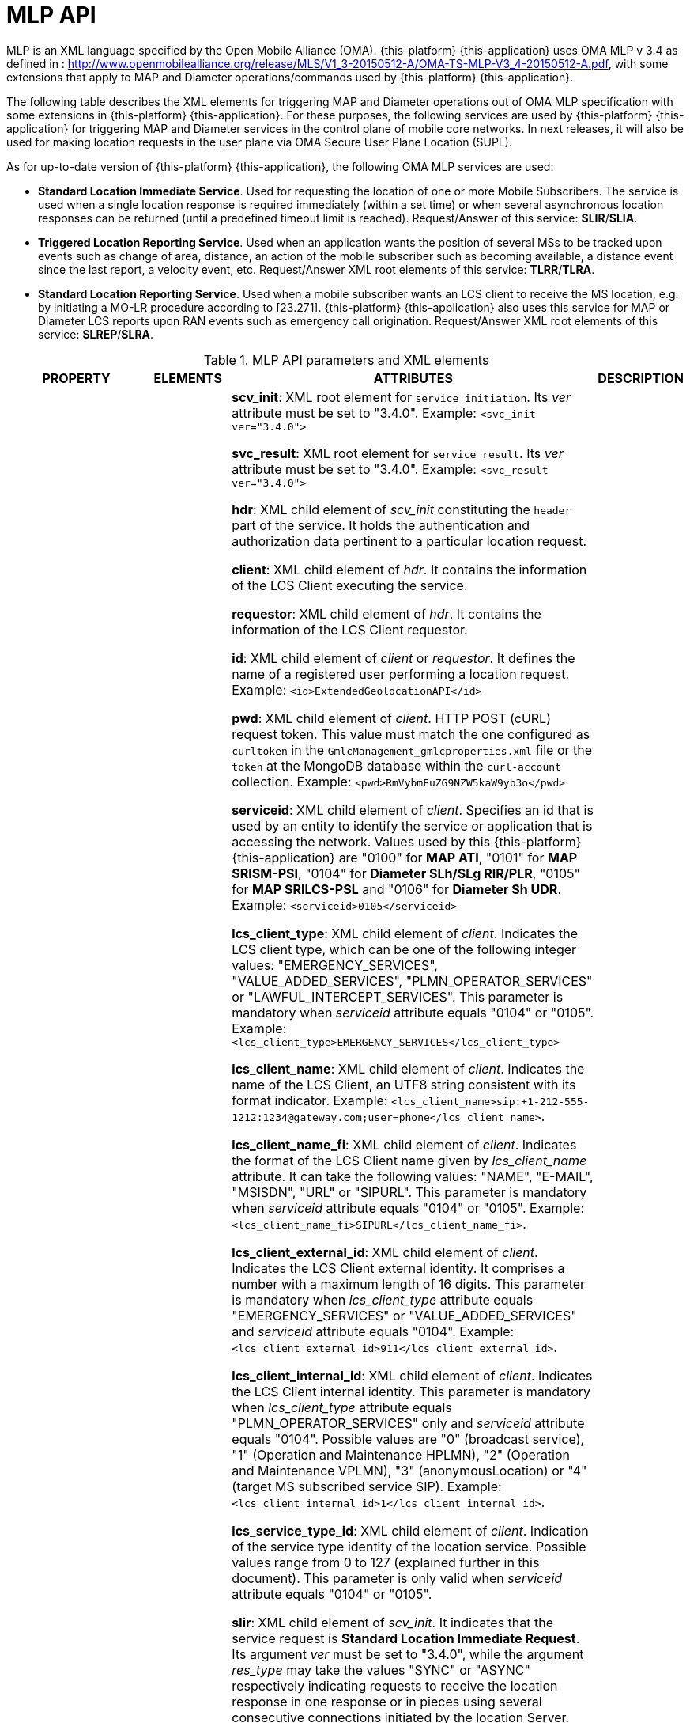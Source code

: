 = MLP API

MLP is an XML language specified by the Open Mobile Alliance (OMA). {this-platform} {this-application} uses OMA MLP v 3.4 as defined in : http://www.openmobilealliance.org/release/MLS/V1_3-20150512-A/OMA-TS-MLP-V3_4-20150512-A.pdf, with some extensions that apply to MAP and Diameter operations/commands used by {this-platform} {this-application}.

The following table describes the XML elements for triggering MAP and Diameter operations out of OMA MLP specification with some extensions in {this-platform} {this-application}. For these purposes, the following services are used by {this-platform} {this-application} for triggering MAP and Diameter services in the control plane of mobile core networks. In next releases, it will also be used for making location requests in the user plane via OMA Secure User Plane Location (SUPL).

As for up-to-date version of {this-platform} {this-application}, the following OMA MLP services are used:

* *Standard Location Immediate Service*. Used for requesting the location of one or more Mobile Subscribers. The service is used when a single location response is required immediately (within a set time) or when several asynchronous location responses can be returned (until a predefined timeout limit is reached). Request/Answer of this service: *SLIR*/*SLIA*.
* *Triggered Location Reporting Service*. Used when an application wants the position of several MSs to be tracked upon events such as change of area, distance, an action of the mobile subscriber such as becoming available, a distance event since the last report, a velocity event, etc. Request/Answer XML root elements of this service: *TLRR*/*TLRA*.
* *Standard Location Reporting Service*. Used when a mobile subscriber wants an LCS client to receive the MS location, e.g. by initiating a MO-LR procedure according to [23.271]. {this-platform} {this-application} also uses this service for  MAP or Diameter LCS reports upon RAN events such as emergency call origination.  Request/Answer XML root elements of this service: *SLREP*/*SLRA*.

.MLP API parameters and XML elements
[%autowidth, cols="b,v,v,v"]]
|=======================================================================
|PROPERTY |ELEMENTS| ATTRIBUTES | DESCRIPTION

|

*scv_init*

*svc_result*

*hdr*

*client*

*id*

*pwd*

*serviceid*

*lcs_client_type*

*lcs_client_name*

*lcs_client_name_fi*

*lcs_client_external_id*

*lcs_client_internal_id*

*lcs_service_type_id*

*requestor*

*slir*

*msids*

*msid*

*trans_id*

*loc_type*

*prio*

*qop*

*eqop*

*resp_timer*

*hor_acc*

*ver_acc*

*resp_req*

*ll_acc*

*interval*

*duration*

*tlrr_event*

*ms_action*

*change_area*

*target_area*

*cc*

*plmn*

*serving_cell*

*cgi*

*sai*

*mcc*

*mnc*

*lac*

*cellid*

*sac*

*lte_ci*

*rac*

*tac*

*no_of_reports*

*minimumIntervalTime*

*equidistance_event*

*target_equidistance*

*pushaddr*

*req_id*

*url*

*slia*

*tlra*

*tlrep*

*slrep*

*pos*

*pd*

*time*

*shape*

*Point*

*LineString*

*Polygon*

*Box*

*CircularArea*

*CircularArcArea*

*EllipticalArea*

*MultiLineString*

*MultiPoint*

*MultiPolygon*

*LinearRing*

*outerBoundaryIs*

*innerBoundaryIs*

*coord*

*X*

*Y*

*gsm_net_param*

*neid*

*vmscid*

*vmscno*

*vlrid*

*vlrno*

*lmsi*

*imsi*

*req_id*:

*lcs_ref*

*result*

*civicloc*

|_ver_

_type_

_res_type_

_qos_class_

_loc_estimates_

_result_type_

_utc_off_

_resid_

_result_type_

_srsName_

_gid_

|

*scv_init*: XML root element for `service initiation`. Its _ver_ attribute must be set to "3.4.0". Example: `<svc_init ver="3.4.0">`

*svc_result*: XML root element for `service result`. Its _ver_ attribute must be set to "3.4.0". Example: `<svc_result ver="3.4.0">`

*hdr*: XML child element of _scv_init_ constituting the `header` part of the service. It holds the authentication and authorization data pertinent to a particular location request.

*client*: XML child element of _hdr_. It contains the information of the LCS Client executing the service.

*requestor*: XML child element of _hdr_. It contains the information of the LCS Client requestor.

*id*: XML child element of _client_ or _requestor_. It defines the name of a registered user performing a location request. Example: `<id>ExtendedGeolocationAPI</id>`

*pwd*: XML child element of _client_. HTTP POST (cURL) request token. This value must match the one configured as `curltoken` in the `GmlcManagement_gmlcproperties.xml` file or the `token` at the MongoDB database within the `curl-account` collection. Example: `<pwd>RmVybmFuZG9NZW5kaW9yb3o</pwd>`

*serviceid*: XML child element of _client_. Specifies an id that is used by an entity to identify the service or application that is accessing the network. Values used by this {this-platform} {this-application} are "0100" for *MAP ATI*, "0101" for *MAP SRISM-PSI*, "0104" for *Diameter SLh/SLg RIR/PLR*, "0105" for *MAP SRILCS-PSL* and "0106" for *Diameter Sh UDR*. Example: `<serviceid>0105</serviceid>`

*lcs_client_type*: XML child element of _client_. Indicates the LCS client type, which can be one of the following integer values: "EMERGENCY_SERVICES", "VALUE_ADDED_SERVICES", "PLMN_OPERATOR_SERVICES" or "LAWFUL_INTERCEPT_SERVICES". This parameter is mandatory when _serviceid_ attribute equals "0104" or "0105". Example: `<lcs_client_type>EMERGENCY_SERVICES</lcs_client_type>`

*lcs_client_name*: XML child element of _client_. Indicates the name of the LCS Client, an UTF8 string consistent with its format indicator. Example: `<lcs_client_name>sip:+1-212-555-1212:1234@gateway.com;user=phone</lcs_client_name>`.

*lcs_client_name_fi*: XML child element of _client_. Indicates the format of the LCS Client name given by _lcs_client_name_ attribute. It can take the following values: "NAME", "E-MAIL", "MSISDN", "URL" or "SIPURL". This parameter is mandatory when _serviceid_ attribute equals "0104" or "0105". Example: `<lcs_client_name_fi>SIPURL</lcs_client_name_fi>`.

*lcs_client_external_id*: XML child element of _client_. Indicates the LCS Client external identity. It comprises a number with a maximum length of 16 digits. This parameter is mandatory when _lcs_client_type_ attribute equals  "EMERGENCY_SERVICES" or "VALUE_ADDED_SERVICES" and _serviceid_ attribute equals "0104". Example: `<lcs_client_external_id>911</lcs_client_external_id>`.

*lcs_client_internal_id*: XML child element of _client_. Indicates the LCS Client internal identity. This parameter is mandatory when _lcs_client_type_ attribute equals  "PLMN_OPERATOR_SERVICES" only and _serviceid_ attribute equals "0104". Possible values are "0" (broadcast service), "1" (Operation and Maintenance HPLMN), "2" (Operation and Maintenance VPLMN), "3" (anonymousLocation) or "4" (target MS subscribed service SIP). Example: `<lcs_client_internal_id>1</lcs_client_internal_id>`.

*lcs_service_type_id*: XML child element of _client_. Indication of the service type identity of the location service. Possible values range from 0 to 127 (explained further in this document). This parameter is only valid when _serviceid_ attribute equals "0104" or "0105".

*slir*: XML child element of _scv_init_. It indicates that the service request is *Standard Location Immediate Request*. Its argument _ver_ must be set to "3.4.0", while the argument _res_type_ may take the values "SYNC" or "ASYNC" respectively indicating requests to receive the location response in one response or in pieces using several consecutive connections initiated by the location Server. Example: `<slir ver="3.4.0" res_type="SYNC">`.

*tlrr*: XML child element of _scv_init_. It indicates that the service request is *Triggered Location Reporting Request*. Its argument _ver_ must be set to "3.4.0", while the argument _res_type_ may take the value "SYNC" or "ASYNC" respectively indicating requests to receive the location response in one response or in pieces using several consecutive connections initiated by the location Server. Example: `<slir ver="3.4.0" res_type="SYNC">`.

*msids*: XML child element of _slir_ or _tlrr_. It contains the information of the location request mobile subscriber targets.

*msid*: XML child element of _msids_ or _pos_. It contains the value of the mobile subscriber target of the location request. For SLIR or TLRR it is defined by its argument _type_, which can be "MSISDN" or "IMSI", constituting the E.164 number or the E.212 number respectively. Example: `<msid type="MSISDN">59899077937</msid>`.

*trans_id*: XML child element of _msids_. An integer identifier originally provided by the LCS client so it can associate responses to the original request. This parameter is mandatory when `client` element attribute _serviceid_ equals "0104" or "0105". Example: `<trans_id>57892</trans_id>`.

*loc_type*: XML child element of _slir_ or _tlrr_. Indication of the type of location request required. This parameter is mandatory when `client` element attribute _serviceid_ equals "0104" or "0105". Allowed values are: "CURRENT", "INITIAL", "CURRENT_OR_LAST", "LAST" and "CURRENT_AND_INTERMEDIATE". Example: `<loc_type type="CURRENT" />`.

*prio*: XML child element of _slir_ or _tlrr_. Defines the priority of a location request. Its _type_ attribute shall take the value "DELAY_TOL", "NO_DELAY" or "LOW_DELAY". Example: `<prio type="DELAY_TOL" />`.

*qop*: XML child element of _slir_. Defines que quality of positioning desired of the location request.

*eqop*: XML child element of _tlrr_. Defines que quality of positioning desired of the location request.

*resp_timer*: XML child element of _qop_ or _eqop_. Defines a timer for the response time within which the current location SHOULD be obtained and returned to the LCS Client. Example: `<eqop>
<resp_timer>45</resp_timer>
</eqop>`.

*hor_acc*: XML child element of _slir_ or _tlrr_. Indicates the desired horizontal accuracy of the location request. Must be an integer value from 0 to 127 governed by the equation r=C((1+x)^k -1) with C = 10 and x = 0,1. With 0 <= K <= 127, a suitably useful range between 0 and 1800 kilometres. The horizontal location error should be less than the error indicated by the uncertainty code (r) with 67% confidence. Its _qos_class_ attribute defines the degree of adherence by th to the quality this quality of service parameter, whose value can be one of "ASSURED" or "BEST_EFFORT". Example: `<hor_acc qos_class="BEST_EFFORT">100</hor_acc>`.

*ver_acc*: XML child element of _slir_ or _tlrr_. Indicates the desired vertical accuracy of the location request. Must be an integer value from 0 to 127, governed by the equation h=C((1+x)^k -1), with C = 45 and x = 0,025. With 0 <= K <= 127, a suitably useful range between 0 and 990.5 kilometres. The horizontal location error should be less than the error indicated by the uncertainty code (h) with 67% confidence. Its _qos_class_ attribute defines the degree of adherence by th to the quality this quality of service parameter, whose value can be one of "ASSURED" or "BEST_EFFORT". Example: `<ver_acc>100</ver_acc>`

*resp_req*: XML child element of _slir_ or _tlrr_. represents the response time required for the location request. Its _type_ attribute can take the values "LOW_DELAY", "NO_DELAY" or "DELAY_TOL". Example: `<resp_req type="LOW_DELAY" />`.

*ll_acc*: XML child element of _slir_ or _tlrr_. Longitude and latitude accuracy in seconds. Its _qos_class_ attribute defines the degree of adherence by th to the quality this quality of service parameter, whose value can be one of "ASSURED" or "BEST_EFFORT". Example: `<ll_acc qos_class="ASSURED">30</ll_acc>`.

*interval*: XML child element of _tlrr_. TLRR with `interval` shall be interpreted as a request for periodic location reports, and TLRR with `tlrr_event` SHALL be interpreted as a request for a location report on the occurrence of a specific event. `interval` and `tlrr_event` MAY be combined for combined periodic and event based location request. Indicates the time interval between location reports (in seconds). Values may vary between `1` and `8639999`. Example: `<interval>30</interval>`.

*duration*: XML child element of _tlrr_. Defines the time range of triggered location reporting service. The division between this element's value and interval's value defines the amount of periodic location deferred reports (which needs to be between `1` and `8639999`). Example: `<duration>600</duration>`.

*tlrr_event*: XML child element of _tlrr_. It defines one of the following events for target subscriber tracking: an mobile subscriber action defined as the event "UE available"; an area event defined as “change of area”, a velocity event (used in SUPL 3.0); a distance event, that is based on the distances between the target mobile subscriber and one or more reference objects, and an equidistance event, based on the distance travelled from the last location report.

*ms_action*: XML child element of _tlrr_event_. Specifies the trigger that initiated the positioning of the target mobile subscriber. Its _type_ attribute can have the "MS_AVAIL" value, indicating when the user equipment becomes reachable within the radio access network, or "PERIODIC" for deferred location reports based on `interval` and `duration` (the latter used only for MAP PSL and Diameter PLR). Example: `<ms_action type="MS_AVAIL" />`.

*change_area*: XML child element of _tlrr_event_. Defines the area that shall trigger a location report. Its _type_ attribute may have the values "MS_ENTERING", "MS_LEAVING", "MS_WITHIN_AREA" or "MS_OUTSIDE_AREA". Its _loc_estimates_ attribute indicates whether a location estimate is required for each report ("TRUE" or "FALSE"). Example: `<change_area type="MS_ENTERING" loc_estimates="TRUE">`.

*target_area*: XML child element of _change_area_. Defines the area that shall trigger a location report whenever the tracked mobile subscriber enters, leaves, remains inside or outside the target area.

*cc*: XML child element of _target_area_ in a TLRR. Indicates the country code of the PLMN at which the tracked mobile subscriber is roaming at which shall generate a change of area location report. Example: `<cc>502</cc>`.

*plmn*: XML child element of _target_area_ in a TLRR. Indicates the PLMN at which the tracked mobile subscriber is roaming at which shall generate a change of area location report. It is defined by its child elements *mcc* and *mnc*, which respectively indicate the mobile country code and mobile network code. Example: `<plmn>
<mcc>502</mcc>
<mnc>18</mnc>
</plmn>`.

*serving_cell*: XML child element of _target_area_ in a TLRR or _pos_ in a SLIA, TLRA or SLREP. Indicates the cell identity at which the tracked mobile subscriber is roaming at which shall generate a change of area location report.

*cgi*: XML child element of _serving_cell_ or _gsm_net_param_. It defines the Cell Global Identification by its child elements *mcc*, *mnc*, *lac* and *cell_id*. Example: `<cgi>
<mcc>732</mcc>
<mnc>103</mnc>
<lac>1</lac>
<cellid>20042</cellid>
</cgi>`.

*sai*: XML child element of _serving_cell_. It defines the Service Area Identification by its child elements *mcc*, *mnc*, *lac* and *sac*. Example: `<sai>
<mcc>437</mcc>
<mnc>109</mnc>
<lac>8304</lac>
<sac>17185</sac>
</sai>`.

*mcc*: XML child element of _cgi_ or _sai_ or _serving_cell_. Indicates the Mobile Country Code as per ITU-T E.212. Example: `<mcc>437</mcc>`.

*mnc*: XML child element of _cgi_ or _sai_ or _serving_cell_. Indicates the Mobile Network Code as per ITU-T E.212. Example: `<mnc>2</mnc>`.

*lac*: XML child element of _cgi_ or _sai_ or _serving_cell_. Indicates the Location Area Code. Example: `<lac>8304</lac>`.

*cellid*: XML child element of _cgi_ or _sai_ or _serving_cell_. Indicates the identifier of the base station. Example: `<cellid>20042</cellid>`.

*sac*: XML child element of _cgi_ or _sai_ or _serving_cell_. Indicates the identifier of the service area. Example: `<sac>17185</sac>`.

*lte_ci*: XML child element of _serving_cell_. Indicates the identifier of an LTE base station. Example: `<lte_ci>562944</lte_ci>`.

*rac*: XML child element of _target_area_ in a TLRR or _pos_ in a SLIA, TLRA or SLREP. Indicates the Routing Area Code of the tracked mobile subscriber. Example: `<rac>1805</rac>`.

*tac*: XML child element of _target_area_ in a TLRR or _pos_ in a SLIA, TLRA or SLREP. Indicates the Tracking Area Code of the tracked mobile subscriber. Example: `<rac>1805</rac>`.

*no_of_reports*: XML child element of _change_area_ or _distance_event_ or _equidistance_event_ or _velocity_event_. Specifies the maximum number of reports for a TLRR or HLIR. Example: `<no_of_reports>20</no_of_reports>`.

*minimumIntervalTime*: XML child element of _change_area_ or _distance_event_ or _equidistance_event_ or _velocity_event_. Indicates the minimum time interval between location reports (in seconds) for a TLRR. Values may vary between 1 and 32767. Example: `<minimumIntervalTime>600</minimumIntervalTime>`.

*equidistance_event*: XML child element of _tlrr_event_. Specifies an equidistance event in triggered location reporting service. When `client` element attribute _serviceid_ equals "0105" in TLRR, it refers to a motion event as per 3GPP TS 29.172. Example: `<equidistance_event type=”ENTERING_TARGET_EQUIDISTANCE”>`.

*target_equidistance*: XML child element of _equidistance_event_. Specifies the target distance expressed in meters in equidistance event trigger. When `client` element attribute _serviceid_ equals "0105" in TLRR, it refers to the distance of a motion event as per 3GPP TS 29.172. Examle:

*pushaddr*: XML child element of _tlrr_. Contains the URL to send the location report.

*url* XML child element of _pushaddr_. URL to send the location report. If absent, it defaults to the value set in the correspondent configuration file. Example: `<url>http://192.168.1.25:8081/api/report</url>`.

*slia*: XML child element of _scv_result_. It corresponds to the SLIR response, *Standard Location Immediate Answer*. Its argument _ver_ must be set to "3.4.0". Example: `<slia ver="3.4.0">`.

*tlra*: XML child element of _scv_result_. It corresponds to a TLRR response, *Triggered Location Reporting Answer*. Its argument _ver_ must be set to "3.4.0". Example: `<tlra ver="3.4.0">`.

*tlrep*: XML child element of _scv_result_. It corresponds to a TLRR response, *Triggered Location Report*. Its argument _ver_ must be set to "3.4.0". Example: `<tlra ver="3.4.0">`.

*slrep*: XML child element of _scv_result_. It corresponds to a *Standard Location Report*, corresponding to a location report from the mobile subscriber upon a certain action. Its argument _ver_ must be set to "3.4.0". Example: `<slrep ver=3.4.0>`.

*pos*: XML child element of _slia_ or _tlra_ or _tlrep_ or _slrep_. It contains the position parameters of location request response.

*pd*: XML child element of _pos_. Root element of elements _time_ , _shape_, _civicloc_, _mapData_, _alt_, _alt_unc_, _speed_, _direction_, _lev_conf_, _qos_not_met_, and _MotionStateList_.

*time*. XML child element of _pd_. In a location answer this element indicates the time when the positioning was performed in format YYYYMMDDhhmmss. Its _utc_off_ attribute specifies the UTC [UTC] offset in hours and minutes. Positive values indicate time zones east of Greenwich. Example: `<time utc_off="-0300">20210325234000</time>`.

*shape*. XML child element of _pd_. Represents a geographic area that describes where a mobile subscriber is located. Root element of _Point_, _LineString_, _Polygon_, _Box_, _CircularArea_, _CircularArcArea_, _EllipticalArea_, _MultiLineString_, _MultiPoint_, _MultiPolygon_, _LinearRing_. For all type of shapes, _srsName_ optional attribute is a short hand method of defining the Coordinate Reference System (CRS). It is a URI datatype that contains the codeSpace and code values. If the srsName is not included the WGS84 CRS must be assumed Its _gid_ optional attribute allows XML technologies such as XPointer and xref to be used

*Point*: XML child element of _shape_. It represents a geographic coordinate. Example: `<Point>
<coord>
<X>-34.810256</X>
<Y>-56.000211</Y>
</coord>
</Point>`.

*MultiPoint*: XML child element of _shape_. A collection of points. Example: `<MultiPoint>
<Point>
...
</Point>
</MultiPoint>`.

*Box*: XML child element of _shape_. The Box element is used to encode extents. Each <Box> element encloses a sequence of two <coord> elements containing exactly two coordinate tuples; the first of these is constructed from the minimum values measured along all axes, and the second is constructed from the maximum values measured along all axes. Example: `<Box srsName="www.epsg.org#4326" gid="some_thing"> <coord> <X>30 27 45.3N</X> <Y>45 25 52.9E</Y> </coord> <coord> <X>31 27 45.3N</X> <Y>46 25 52.9E</Y> </coord> </Box>`.

*CircularArea*: XML child element of _shape_. It contains the set of points on the ellipsoid, which are at a distance from the point of origin less than or equal to “r” (radius). `<CircularArea>
<coord>
<X>-34.910345</X>
<Y>-56.149814</Y>
</coord>
<radius>50.0</radius>
</CircularArea>`.

*CircularArcArea*: XML child element of _shape_. An arc is defined by a point of origin with one offset angle and one uncertainty angle plus one inner radius and one uncertainty radius. Example: `<CircularArcArea>
<coord>
<X>-34.909734</X>
<Y>-56.146317</Y>
</coord>
<inRadius>32.0</inRadius>
<startAngle>12.0</startAngle>
<stopAngle>20.0</stopAngle>
</CircularArcArea>`.

*EllipticalArea*: XML child element of _shape_. A set of points on the ellipsoid, which fall within or on the boundary of an ellipse. This ellipse has a semi-major axis of length r1 oriented at angle A (0 to 180°) measured clockwise from north and a semi-minor axis of length r2. Example: `<EllipticalArea>
<coord>
<X>6.195592</X>
<Y>-75.558107</Y>
</coord>
<angle>4.0</angle>
<semiMajor>2.1</semiMajor>
<semiMinor>2.1</semiMinor>
</EllipticalArea>`.

*MultiLineString*: XML child element of _shape_. A collection of line strings. Example: `<MultiLineString srsName="www.epsg.org#4326" gid="some_thing">
<LineString>
...
</LineString>
</MultiLineString>`.

*Polygon*: XML child element of _shape_. A connected surface. Any pair of points in the polygon can be connected to one another by a path. The boundary of the Polygon is a set of LinearRings. We distinguish the outer (exterior) boundary and the inner (interior) boundaries; the LinearRings of the interior boundary cannot cross one another and cannot be contained within one another. Example: `<Polygon>
<outerBoundaryIs>
<LinearRing>
<coord>
<X>6.646503</X>
<Y>-75.492060</Y>
</coord>
<coord>
<X>6.648016</X>
<Y>-75.495687</Y>
</coord>
<coord>
<X>6.648735</X>
<Y>-75.495622</Y>
</coord>
<coord>
<X>6.648746</X>
<Y>-75.495708</Y>
</coord>
</LinearRing>
</outerBoundaryIs>
</Polygon>`.

*MultiPolygon*: XML child element of _shape_. A collection of polygons. Example: `<MultiPolygon>
<Polygon>
...
</Polygon>
</MultiPolygon>`.

*LinearRing*: XML child element of _shape_. A linear ring is a closed, simple piece-wise linear path which is defined by a list of coordinates that are assumed to be connected by straight-line segments. If the element is used in the construction of a Polygon the last coordinate may be different to the first coordinate, otherwise the last coordinate must be coincident with the first coordinate. Example: `<LinearRing>
<coord>
<X>6.646503</X>
<Y>-75.492060</Y>
</coord>
<coord>
<X>6.648016</X>
<Y>-75.495687</Y>
</coord>
<coord>
<X>6.648735</X>
<Y>-75.495622</Y>
</coord>
</LinearRing>`.

*LineString*: XML child element of _shape_. A LineString is a piece-wise linear path defined by a list of coordinates that are assumed to be connected by straight line segments. A closed path is indicated by having coincident first and last coordinates. Example: `<LineString srsName="www.epsg.org#4326">
<coord>
<X>30 27 45.3N</X>
<Y>48 25 52.9E</Y>
</coord>
<coord>
<X>40 27 45.3N</X>
<Y>48 25 52.9E</Y>
</coord>
<coord>
<X>33 27 45.3N</X>
<Y>48 25 52.9E</Y>
</coord>
</LineString>`.

*outerBoundaryIs*: XML child element _Polygon_. It represents the exterior boundaries of a polygon.

*innerBoundaryIs*: XML child element _Polygon_. It represents the interior boundaries of a polygon.

*coord*: XML child element of every shape. It represents the geographic coordinates of a shape.

*X*. XML child element _coord_. It represents the latitude of a shape.

*Y* XML child element _coord_. It represents the longitude of a shape.

*gsm_net_param*: XML child element of _pos_ or _trl_pos_ within a SLIA or TLRA or SLREP. It may contain the Cell Global Identification, GSM network elements identifiers, the IMSI or the LMSI.

*neid*: XML child element of _gsm_net_param_. Contains GSM network elements identifiers for the MSC or VLR.

*vmscid*: XML child element of _neid_. Contains the Visited MSC number identifier.

*vmscno*: XML child element of _neid_. Contains the Visited MSC number Global Title. Example: `<vmscno>598970000004</vmscno>`.

*vlrid*: XML child element of _neid_. Contains the Visited MSC number identifier. Contains the Visited VLR number identifier.

*vlrno*: XML child element of _neid_. Contains the Visited MSC number Global Title. Example: `<vlrno>502190000041</vlrno>`.

*lmsi*: XML child element of _neid_. Contains the Local Mobile Station Identity, a temporary id assigned to the mobile subscriber. Example: `<lmsi>7202e98c</lmsi>`.

*imsi*: XML child element of _neid_. Contains the International Mobile Subscriber Identity (ITU-T E.212 number of the mobile subscriber). Example: `<imsi>748026871012345</imsi>`.

*req_id*: XML child element of _slia_, _tlra_ or _tlrep_. Represents a unique id of a request. For TLRA and TLREP, this value shall be identical to the one provided in in `trans_id` as the LCS Client reference number when `client` element attribute _serviceid_ equals "0104" or "0105" in the TLRR. Example: `<req_id>57892</req_id>`.

*lcs_ref*: XML child element of _slia_, _tlra_ or _tlrep_. The LCS reference number received on TLRA or TLREP from the core network, for TLRR when `serviceid` equals "0104" or "0105". Example: `<lcs_ref>15</lcs_ref>``

*result*: XML child element of _slia_, _tlra_ or _tlrep_. A text string indicating the result of the request or an individual positioning. Its _resid_ attribute represents the numeric representation of the result message. Both must be consistent with table `5.4.1 Result Codes` of OMA MLP 3.4 specification. Example: `<result resid="7">TIMEOUT</result>`.

*civicloc*: XML child element _pd_ or _target_area_. Specifies one element in a civic location. A civic location (civicloc) consists of one or more civicloc_element. The _element_type_ attribute represents the type of element an civicloc_element contains as specified by IETF RFC 4119 and RFC 5139. Example: `<civicloc_element element_type="COUNTRY">US</civicloc_element>`.

|



|=======================================================================






